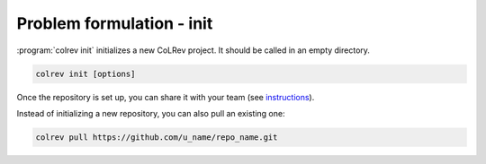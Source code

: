 

.. _Init:

Problem formulation - init
-------------------------------


:program:`colrev init` initializes a new CoLRev project. It should be called in an empty directory.

.. code:: bash

	colrev init [options]

.. TODO : include options for different types of reviews once available

Once the repository is set up, you can share it with your team (see `instructions <3_collaboration.html>`_).

Instead of initializing a new repository, you can also pull an existing one:

.. code:: bash

	colrev pull https://github.com/u_name/repo_name.git

..
   Settings

   .. code-block:: json

         {
         "project": {
            "id_pattern": "THREE_AUTHORS_YEAR",
            "review_type": "NA",
            "share_stat_req":"processed",
            "delay_automated_processing": true,
            "curated_masterdata": false,
            "curated_fields": []
         },
         "search": {"sources": []},
         "load": {},
         "prep": {
            "fields_to_keep": [],
            "prep_rounds": [
               {
                     "name": "exclusion",
                     "similarity": 1.0,
                     "scripts": [
                        "exclude_non_latin_alphabets",
                        "exclude_languages"
                     ]
               },
               {
                     "name": "high_confidence",
                     "similarity": 0.99,
                     "scripts": [
                        "remove_urls_with_500_errors",
                        "remove_broken_IDs",
                        "global_ids_consistency_check",
                        "prep_curated",
                        "format",
                        "resolve_crossrefs",
                        "get_doi_from_urls",
                        "get_masterdata_from_doi",
                        "get_masterdata_from_crossref",
                        "get_masterdata_from_dblp",
                        "get_masterdata_from_open_library",
                        "get_year_from_vol_iss_jour_crossref",
                        "get_record_from_local_index",
                        "remove_nicknames",
                        "format_minor",
                        "drop_fields",
                        "update_metadata_status"
                     ]
               },
               {
                     "name": "medium_confidence",
                     "similarity": 0.9,
                     "scripts": [
                        "prep_curated",
                        "get_doi_from_sem_scholar",
                        "get_doi_from_urls",
                        "get_masterdata_from_doi",
                        "get_masterdata_from_crossref",
                        "get_masterdata_from_dblp",
                        "get_masterdata_from_open_library",
                        "get_year_from_vol_iss_jour_crossref",
                        "get_record_from_local_index",
                        "remove_nicknames",
                        "remove_redundant_fields",
                        "format_minor",
                        "drop_fields",
                        "update_metadata_status"
                     ]
               },
               {
                     "name": "low_confidence",
                     "similarity": 0.8,
                     "scripts": [
                        "prep_curated",
                        "correct_recordtype",
                        "get_doi_from_sem_scholar",
                        "get_doi_from_urls",
                        "get_masterdata_from_doi",
                        "get_masterdata_from_crossref",
                        "get_masterdata_from_dblp",
                        "get_masterdata_from_open_library",
                        "get_year_from_vol_iss_jour_crossref",
                        "get_record_from_local_index",
                        "remove_nicknames",
                        "remove_redundant_fields",
                        "format_minor",
                        "drop_fields",
                        "update_metadata_status"
                     ]
               }
            ]
         },
         "dedupe": {"merge_threshold": 0.8, "partition_threshold": 0.5},
         "prescreen": {"plugin": null,
                        "mode": null,
                        "scope": []},
         "pdf_get": {"pdf_path_type": "symlink"},
         "pdf_prep": {},
         "screen": {"process": {"overlapp": null,
                     "mode": null,
                     "parallel_independent": null},
                     "criteria": []
               },
         "data": {"data_format": []}
         }
